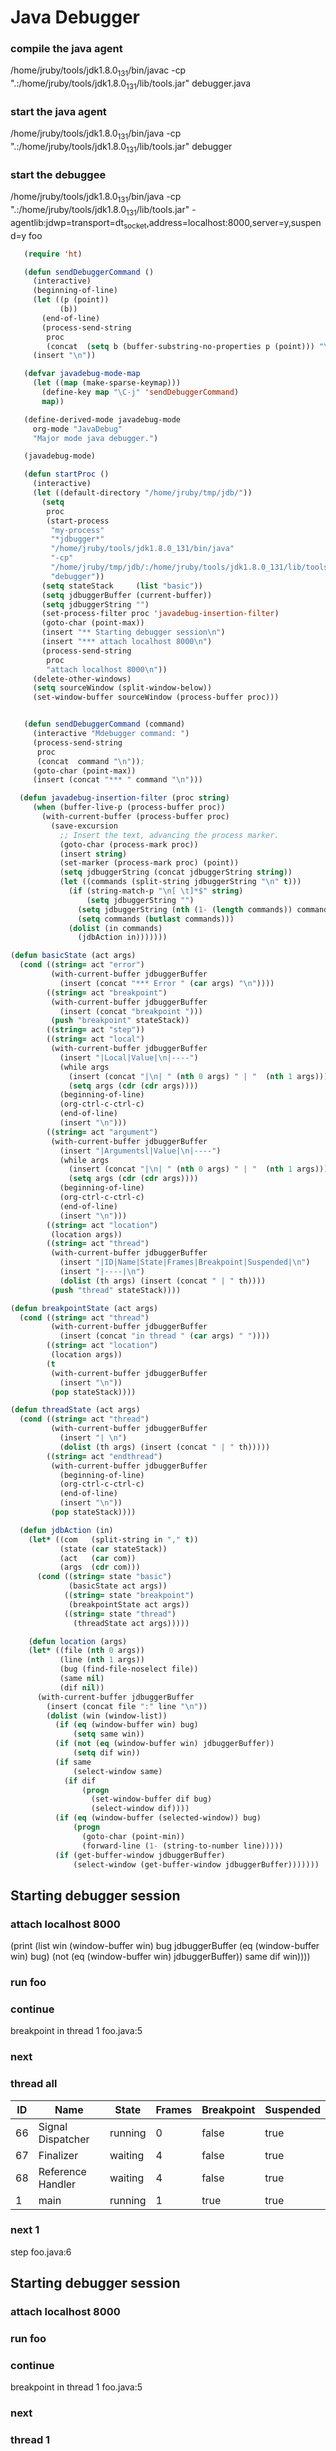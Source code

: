 * Java Debugger

*** compile the java agent

/home/jruby/tools/jdk1.8.0_131/bin/javac -cp ".:/home/jruby/tools/jdk1.8.0_131/lib/tools.jar" debugger.java

*** start the java agent

/home/jruby/tools/jdk1.8.0_131/bin/java -cp ".:/home/jruby/tools/jdk1.8.0_131/lib/tools.jar" debugger

*** start the debuggee

/home/jruby/tools/jdk1.8.0_131/bin/java -cp ".:/home/jruby/tools/jdk1.8.0_131/lib/tools.jar" -agentlib:jdwp=transport=dt_socket,address=localhost:8000,server=y,suspend=y foo


#+BEGIN_SRC emacs-lisp :tangle yes
     (require 'ht)

     (defun sendDebuggerCommand ()
       (interactive)
       (beginning-of-line)
       (let ((p (point))
             (b))
         (end-of-line)
         (process-send-string
          proc
          (concat  (setq b (buffer-substring-no-properties p (point))) "\n"))) ;
       (insert "\n"))

     (defvar javadebug-mode-map
       (let ((map (make-sparse-keymap)))
         (define-key map "\C-j" 'sendDebuggerCommand)
         map))

     (define-derived-mode javadebug-mode
       org-mode "JavaDebug"
       "Major mode java debugger.")

     (javadebug-mode)

     (defun startProc ()
       (interactive)
       (let ((default-directory "/home/jruby/tmp/jdb/"))
         (setq 
          proc 
          (start-process 
           "my-process" 
           "*jdbugger*"
           "/home/jruby/tools/jdk1.8.0_131/bin/java" 
           "-cp" 
           "/home/jruby/tmp/jdb/:/home/jruby/tools/jdk1.8.0_131/lib/tools.jar" 
           "debugger"))
         (setq stateStack     (list "basic"))
         (setq jdbuggerBuffer (current-buffer))
         (setq jdbuggerString "")
         (set-process-filter proc 'javadebug-insertion-filter)
         (goto-char (point-max))
         (insert "** Starting debugger session\n")
         (insert "*** attach localhost 8000\n")
         (process-send-string
          proc
          "attach localhost 8000\n"))
       (delete-other-windows)
       (setq sourceWindow (split-window-below))
       (set-window-buffer sourceWindow (process-buffer proc)))


     (defun sendDebuggerCommand (command)
       (interactive "Mdebugger command: ")
       (process-send-string
        proc
        (concat  command "\n"));
       (goto-char (point-max))
       (insert (concat "*** " command "\n")))

    (defun javadebug-insertion-filter (proc string)
       (when (buffer-live-p (process-buffer proc))
         (with-current-buffer (process-buffer proc)
           (save-excursion
             ;; Insert the text, advancing the process marker.
             (goto-char (process-mark proc))
             (insert string)
             (set-marker (process-mark proc) (point))
             (setq jdbuggerString (concat jdbuggerString string))
             (let ((commands (split-string jdbuggerString "\n" t)))
               (if (string-match-p "\n[ \t]*$" string)
                   (setq jdbuggerString "")
                 (setq jdbuggerString (nth (1- (length commands)) commands))
                 (setq commands (butlast commands)))
               (dolist (in commands)
                 (jdbAction in)))))))

  (defun basicState (act args)
    (cond ((string= act "error")
           (with-current-buffer jdbuggerBuffer
             (insert (concat "*** Error " (car args) "\n"))))
          ((string= act "breakpoint")
           (with-current-buffer jdbuggerBuffer
             (insert (concat "breakpoint ")))
           (push "breakpoint" stateStack))
          ((string= act "step"))
          ((string= act "local")
           (with-current-buffer jdbuggerBuffer
             (insert "|Local|Value|\n|----")
             (while args
               (insert (concat "|\n| " (nth 0 args) " | "  (nth 1 args)))
               (setq args (cdr (cdr args))))
             (beginning-of-line)
             (org-ctrl-c-ctrl-c)
             (end-of-line)
             (insert "\n")))
          ((string= act "argument")
           (with-current-buffer jdbuggerBuffer
             (insert "|Argumentsl|Value|\n|----")
             (while args
               (insert (concat "|\n| " (nth 0 args) " | "  (nth 1 args)))
               (setq args (cdr (cdr args))))
             (beginning-of-line)
             (org-ctrl-c-ctrl-c)
             (end-of-line)
             (insert "\n")))
          ((string= act "location")
           (location args))
          ((string= act "thread")
           (with-current-buffer jdbuggerBuffer
             (insert "|ID|Name|State|Frames|Breakpoint|Suspended|\n")
             (insert "|----|\n")
             (dolist (th args) (insert (concat " | " th))))
           (push "thread" stateStack))))

  (defun breakpointState (act args)
    (cond ((string= act "thread")
           (with-current-buffer jdbuggerBuffer
             (insert (concat "in thread " (car args) " "))))
          ((string= act "location")
           (location args))
          (t
           (with-current-buffer jdbuggerBuffer
             (insert "\n"))
           (pop stateStack))))
                
  (defun threadState (act args)
    (cond ((string= act "thread")
           (with-current-buffer jdbuggerBuffer
             (insert "| \n")
             (dolist (th args) (insert (concat " | " th)))))
          ((string= act "endthread")
           (with-current-buffer jdbuggerBuffer
             (beginning-of-line)
             (org-ctrl-c-ctrl-c)
             (end-of-line)
             (insert "\n"))
           (pop stateStack))))

    (defun jdbAction (in)
      (let* ((com   (split-string in "," t))
             (state (car stateStack))
             (act   (car com))
             (args  (cdr com)))
        (cond ((string= state "basic")
               (basicState act args))
              ((string= state "breakpoint")
               (breakpointState act args))
              ((string= state "thread")
                (threadState act args)))))

      (defun location (args)
      (let* ((file (nth 0 args))
             (line (nth 1 args))
             (bug (find-file-noselect file))
             (same nil)
             (dif nil))
        (with-current-buffer jdbuggerBuffer
          (insert (concat file ":" line "\n"))
          (dolist (win (window-list))
            (if (eq (window-buffer win) bug)
                (setq same win))
            (if (not (eq (window-buffer win) jdbuggerBuffer))
                (setq dif win))
            (if same
                (select-window same)
              (if dif
                  (progn
                    (set-window-buffer dif bug)
                    (select-window dif))))
            (if (eq (window-buffer (selected-window)) bug)
                (progn
                  (goto-char (point-min))
                  (forward-line (1- (string-to-number line)))))
            (if (get-buffer-window jdbuggerBuffer)
                (select-window (get-buffer-window jdbuggerBuffer)))))))
#+END_SRC

#+RESULTS:
: location

** Starting debugger session
*** attach localhost 8000
       (print (list win (window-buffer win) bug jdbuggerBuffer
  (eq (window-buffer win) bug)  (not (eq (window-buffer win) jdbuggerBuffer)) same dif win))))
*** run foo
*** continue
breakpoint in thread 1 foo.java:5

*** next
*** thread all
| ID | Name              | State   | Frames | Breakpoint | Suspended |
|----+-------------------+---------+--------+------------+-----------|
| 66 | Signal Dispatcher | running |      0 | false      | true      |
| 67 | Finalizer         | waiting |      4 | false      | true      |
| 68 | Reference Handler | waiting |      4 | false      | true      |
|  1 | main              | running |      1 | true       | true      |

*** next 1
step
foo.java:6
** Starting debugger session
*** attach localhost 8000
*** run foo
*** continue
breakpoint in thread 1 foo.java:5

*** next
*** thread 1
| ID | Name | State   | Frames | Breakpoint | Suspended |
|----+------+---------+--------+------------+-----------|
|  1 | main | running |      1 | true       | true      |

*** next 1
foo.java:6
*** next 1
foo.java:7
*** next 1
foo.java:9
*** next 1
foo.java:10
*** next 1
foo.java:12
*** thread 1
| ID | Name | State   | Frames | Breakpoint | Suspended |
|----+------+---------+--------+------------+-----------|
|  1 | main | running |      1 | false      | true      |

*** frame 1
*** frame 1 0
foo.java:12
*** quit
** Starting debugger session
*** attach localhost 8000
*** run foo
*** continue
breakpoint in thread 1 foo.java:5

*** next 1
foo.java:6
*** next 1
foo.java:7
*** next 1
foo.java:9
*** next 1
foo.java:10
*** next 1
foo.java:12
*** frame 1 0
| Name | Value |
|------+-------|
| i    |    34 |
| j    |     0 |
| k    |     4 |

*** quit

** Starting debugger session
*** attach localhost 8000
*** run foo
*** continue
breakpoint in thread 1 foo.java:5

*** break foo 12
*** continue
breakpoint in thread 1 foo.java:12

*** locals 1
*** Error unknown command
*** Error unknown command
*** local 1
*** Error unknown command
*** Error unknown command
*** thread 1
| ID | Name | State   | Frames | Breakpoint | Suspended |
|----+------+---------+--------+------------+-----------|
|  1 | main | running |      1 | true       | true      |

*** frame 1 0
| Argumentsl |                                   Value |
|------------+-----------------------------------------|
| args       | instance of java.lang.String[1] (id=69) |
| Local      |                                   Value |
|------------+-----------------------------------------|
| i          |                                      34 |
| j          |                                       0 |
| k          |                                       4 |

